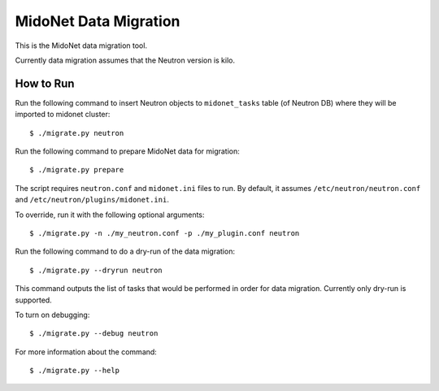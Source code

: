 ======================
MidoNet Data Migration
======================

This is the MidoNet data migration tool.

Currently data migration assumes that the Neutron version is kilo.


How to Run
----------

Run the following command to insert Neutron objects to ``midonet_tasks`` table
(of Neutron DB) where they will be imported to midonet cluster::

     $ ./migrate.py neutron

Run the following command to prepare MidoNet data for migration::

     $ ./migrate.py prepare

The script requires ``neutron.conf`` and ``midonet.ini`` files to run.  By
default, it assumes ``/etc/neutron/neutron.conf`` and
``/etc/neutron/plugins/midonet.ini``.

To override, run it with the following optional arguments::

     $ ./migrate.py -n ./my_neutron.conf -p ./my_plugin.conf neutron

Run the following command to do a dry-run of the data migration::

     $ ./migrate.py --dryrun neutron

This command outputs the list of tasks that would be performed in order for
data migration.  Currently only dry-run is supported.

To turn on debugging::

     $ ./migrate.py --debug neutron

For more information about the command::

     $ ./migrate.py --help
